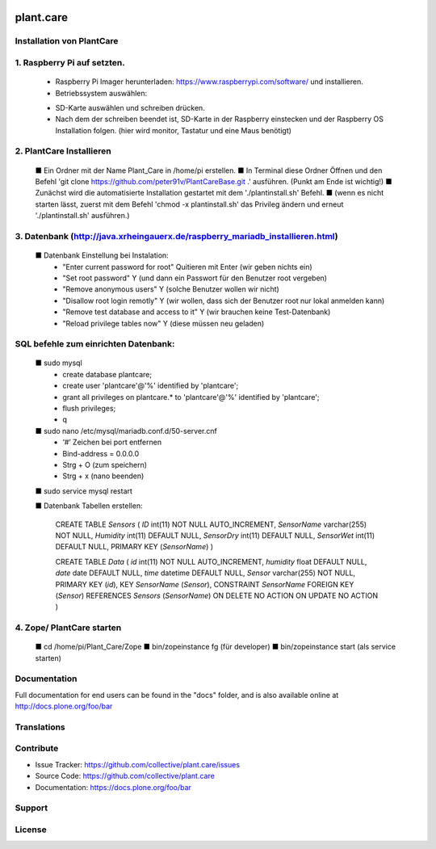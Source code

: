 .. This README is meant for consumption by humans and pypi. Pypi can render rst files so please do not use Sphinx features.
   If you want to learn more about writing documentation, please check out: http://docs.plone.org/about/documentation_styleguide.html
   This text does not appear on pypi or github. It is a comment.

.. image:: https://travis-ci.org/collective/plant.care.svg?branch=master
    :target: https://travis-ci.org/collective/plant.care

.. image:: https://coveralls.io/repos/github/collective/plant.care/badge.svg?branch=master
    :target: https://coveralls.io/github/collective/plant.care?branch=master
    :alt: Coveralls

.. image:: https://img.shields.io/pypi/v/plant.care.svg
    :target: https://pypi.python.org/pypi/plant.care/
    :alt: Latest Version

.. image:: https://img.shields.io/pypi/status/plant.care.svg
    :target: https://pypi.python.org/pypi/plant.care
    :alt: Egg Status

.. image:: https://img.shields.io/pypi/pyversions/plant.care.svg?style=plastic   :alt: Supported - Python Versions

.. image:: https://img.shields.io/pypi/l/plant.care.svg
    :target: https://pypi.python.org/pypi/plant.care/
    :alt: License


==========
plant.care
==========



Installation von PlantCare
---------------------------------------------------------------------------------


1. Raspberry Pi auf setzten.
---------------------------------------------------------------------------------


    -	Raspberry Pi Imager herunterladen: https://www.raspberrypi.com/software/ und installieren.
    -	Betriebssystem auswählen: 
    .. image:: ./docs/pios.jpg
        :target: ./docs/pios.jpg
        :alt: License
    -	SD-Karte auswählen und schreiben drücken.
    -	Nach dem der schreiben beendet ist, SD-Karte in der Raspberry einstecken und der Raspberry OS Installation folgen. (hier wird monitor, Tastatur und eine Maus benötigt)

2.	PlantCare Installieren
---------------------------------------------------------------------------------

    ■	Ein Ordner mit der Name Plant_Care in /home/pi erstellen.
    ■	In Terminal diese Ordner Öffnen und den Befehl 'git clone https://github.com/peter91v/PlantCareBase.git .' ausführen. (Punkt am Ende ist wichtig!)
    ■	Zunächst wird die automatisierte Installation gestartet mit dem './plantinstall.sh' Befehl.
    ■	(wenn es nicht starten lässt, zuerst mit dem Befehl 'chmod -x plantinstall.sh' das Privileg ändern und erneut './plantinstall.sh' ausführen.)



3.	Datenbank (http://java.xrheingauerx.de/raspberry_mariadb_installieren.html)
---------------------------------------------------------------------------------

    ■	Datenbank Einstellung bei Instalation:
        -	"Enter current password for root"            Quitieren mit Enter (wir geben nichts ein)
        -	"Set root password"                      Y  (und dann ein Passwort für den Benutzer root vergeben)
        -	"Remove anonymous users"                 Y  (solche Benutzer wollen wir nicht)
        -	"Disallow root login remotly"            Y  (wir wollen, dass sich der Benutzer root nur lokal anmelden kann)
        -	"Remove test database and access to it"  Y  (wir brauchen keine Test-Datenbank)
        -	"Reload privilege tables now"            Y  (diese müssen neu geladen)


SQL befehle zum einrichten Datenbank:
---------------------------------------------------------------------------------

    ■	sudo mysql
        -	create database plantcare;
        -	create user 'plantcare'@'%' identified by 'plantcare';
        -	grant all privileges on plantcare.* to 'plantcare'@'%' identified by 'plantcare';
        -	flush privileges;
        -	\q

    ■	sudo nano /etc/mysql/mariadb.conf.d/50-server.cnf
        -	‘#’ Zeichen bei port entfernen
        -	Bind-address = 0.0.0.0
        -	Strg + O (zum speichern)
        -	Strg + x (nano beenden)

    ■	sudo service mysql restart

    ■	Datenbank Tabellen erstellen:

        CREATE TABLE `Sensors` (
        `ID` int(11)  NOT NULL AUTO_INCREMENT,
        `SensorName` varchar(255) NOT NULL,
        `Humidity` int(11) DEFAULT NULL,
        `SensorDry` int(11) DEFAULT NULL,
        `SensorWet` int(11) DEFAULT NULL,
        PRIMARY KEY (`SensorName`)
        )

        CREATE TABLE `Data` (
        `id` int(11) NOT NULL AUTO_INCREMENT,
        `humidity` float DEFAULT NULL,
        `date` date DEFAULT NULL,
        `time` datetime DEFAULT NULL,
        `Sensor` varchar(255) NOT NULL,
        PRIMARY KEY (`id`),
        KEY `SensorName` (`Sensor`),
        CONSTRAINT `SensorName` FOREIGN KEY (`Sensor`) REFERENCES `Sensors` (`SensorName`) ON DELETE NO ACTION ON UPDATE NO ACTION
        )

4.	Zope/ PlantCare starten
---------------------------------------------------------------------------------

    ■	cd /home/pi/Plant_Care/Zope
    ■	bin/zopeinstance fg (für developer)
    ■	bin/zopeinstance start (als service starten)


Documentation
-------------

Full documentation for end users can be found in the "docs" folder, and is also available online at http://docs.plone.org/foo/bar


Translations
------------


Contribute
----------

- Issue Tracker: https://github.com/collective/plant.care/issues
- Source Code: https://github.com/collective/plant.care
- Documentation: https://docs.plone.org/foo/bar


Support
-------

License
-------

